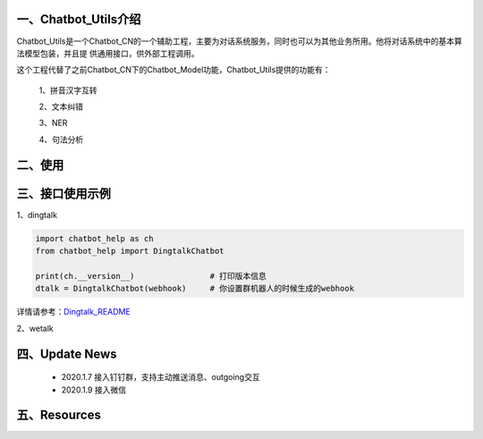一、Chatbot_Utils介绍
==========================

Chatbot_Utils是一个Chatbot_CN的一个辅助工程，主要为对话系统服务，同时也可以为其他业务所用。他将对话系统中的基本算法模型包装，并且提
供通用接口，供外部工程调用。

这个工程代替了之前Chatbot_CN下的Chatbot_Model功能，Chatbot_Utils提供的功能有：

    1、拼音汉字互转

    2、文本纠错

    3、NER

    4、句法分析


二、使用
============




三、接口使用示例
======================

1、dingtalk

.. code:: python

    import chatbot_help as ch
    from chatbot_help import DingtalkChatbot

    print(ch.__version__)                # 打印版本信息
    dtalk = DingtalkChatbot(webhook)     # 你设置群机器人的时候生成的webhook

详情请参考：`Dingtalk_README <https://github.com/charlesXu86/Chatbot_Help/blob/master/Dingtalk_README.rst>`_

2、wetalk

.. code:: python



四、Update News
======================

    * 2020.1.7  接入钉钉群，支持主动推送消息、outgoing交互

    * 2020.1.9  接入微信





五、Resources
======================

.. _`Dingtalk_README`: https://github.com/charlesXu86/Chatbot_Help/blob/master/Dingtalk_README.rst
